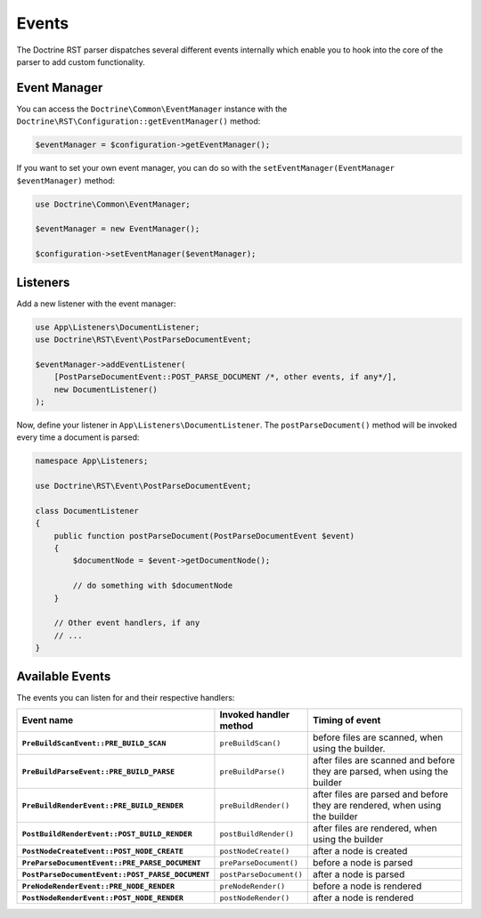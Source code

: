 Events
======

The Doctrine RST parser dispatches several different events internally which enable you
to hook into the core of the parser to add custom functionality.

Event Manager
-------------

You can access the ``Doctrine\Common\EventManager`` instance with the ``Doctrine\RST\Configuration::getEventManager()`` method:

.. code-block:: php

    $eventManager = $configuration->getEventManager();

If you want to set your own event manager, you can do so with the ``setEventManager(EventManager $eventManager)`` method:

.. code-block:: php

    use Doctrine\Common\EventManager;

    $eventManager = new EventManager();

    $configuration->setEventManager($eventManager);

Listeners
---------

Add a new listener with the event manager:

.. code-block:: php

    use App\Listeners\DocumentListener;
    use Doctrine\RST\Event\PostParseDocumentEvent;

    $eventManager->addEventListener(
        [PostParseDocumentEvent::POST_PARSE_DOCUMENT /*, other events, if any*/],
        new DocumentListener()
    );

Now, define your listener in ``App\Listeners\DocumentListener``. The ``postParseDocument()``
method will be invoked every time a document is parsed:

.. code-block:: php

    namespace App\Listeners;

    use Doctrine\RST\Event\PostParseDocumentEvent;

    class DocumentListener
    {
        public function postParseDocument(PostParseDocumentEvent $event)
        {
            $documentNode = $event->getDocumentNode();

            // do something with $documentNode
        }
        
        // Other event handlers, if any
        // ...
    }

Available Events
----------------

The events you can listen for and their respective handlers:

.. list-table:: 
   :widths: 2 1 4
   :header-rows: 1
   :stub-columns: 1

   *  - Event name 
      - Invoked handler method
      - Timing of event
   *  - ``PreBuildScanEvent::PRE_BUILD_SCAN`` 
      - ``preBuildScan()`` 
      - before files are scanned, when using the builder.
   *  - ``PreBuildParseEvent::PRE_BUILD_PARSE``
      - ``preBuildParse()``
      - after files are scanned and before they are parsed, when using the builder
   *  - ``PreBuildRenderEvent::PRE_BUILD_RENDER``
      - ``preBuildRender()``
      - after files are parsed and before they are rendered, when using the builder
   *  - ``PostBuildRenderEvent::POST_BUILD_RENDER``
      - ``postBuildRender()`` 
      - after files are rendered, when using the builder
   *  - ``PostNodeCreateEvent::POST_NODE_CREATE``
      - ``postNodeCreate()`` 
      - after a node is created
   *  - ``PreParseDocumentEvent::PRE_PARSE_DOCUMENT``
      - ``preParseDocument()``
      - before a node is parsed
   *  - ``PostParseDocumentEvent::POST_PARSE_DOCUMENT``
      - ``postParseDocument()`` 
      - after a node is parsed
   *  - ``PreNodeRenderEvent::PRE_NODE_RENDER``
      - ``preNodeRender()``
      - before a node is rendered
   *  - ``PostNodeRenderEvent::POST_NODE_RENDER``
      - ``postNodeRender()``
      - after a node is rendered
